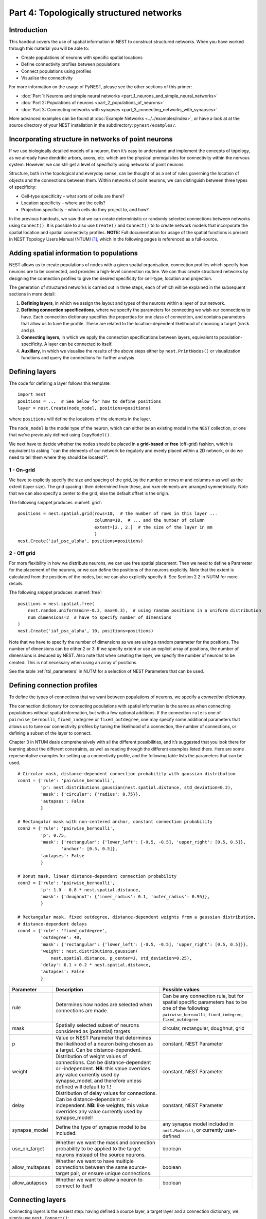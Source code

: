 Part 4: Topologically structured networks
=========================================

Introduction
------------

This handout covers the use of spatial information in NEST to construct
structured networks. When you have worked through this material you will
be able to:

-  Create populations of neurons with specific spatial locations
-  Define connectivity profiles between populations
-  Connect populations using profiles
-  Visualise the connectivity

For more information on the usage of PyNEST, please see the other
sections of this primer:

- :doc:`Part 1: Neurons and simple neural networks <part_1_neurons_and_simple_neural_networks>`
- :doc:`Part 2: Populations of neurons <part_2_populations_of_neurons>`
- :doc:`Part 3: Connecting networks with synapses <part_3_connecting_networks_with_synapses>`

More advanced examples can be found at :doc:`Example
Networks <../../examples/index>`, or
have a look at at the source directory of your NEST installation in the
subdirectory: ``pynest/examples/``.

Incorporating structure in networks of point neurons
----------------------------------------------------

If we use biologically detailed models of a neuron, then it’s easy to
understand and implement the concepts of topology, as we already have
dendritic arbors, axons, etc. which are the physical prerequisites for
connectivity within the nervous system. However, we can still get a
level of specificity using networks of point neurons.

Structure, both in the topological and everyday sense, can be thought of
as a set of rules governing the location of objects and the connections
between them. Within networks of point neurons, we can distinguish
between three types of specificity:

-  Cell-type specificity – what sorts of cells are there?
-  Location specificity – where are the cells?
-  Projection specificity – which cells do they project to, and how?

In the previous handouts, we saw that we can create deterministic or
randomly selected connections between networks using ``Connect()``. It is
possible to also use ``Create()`` and ``Connect()`` to to create network
models that incorporate the spatial location and spatial connectivity
profiles. **NOTE:** Full documentation for usage of the spatial functions
is present in NEST Topology Users Manual (NTUM) [1]_, which in the
following pages is referenced as a full-source.

Adding spatial information to populations
-----------------------------------------

NEST allows us to create populations of nodes with a given spatial
organisation, connection profiles which specify how neurons are to be
connected, and provides a high-level connection routine. We can thus
create structured networks by designing the connection profiles to give
the desired specificity for cell-type, location and projection.

The generation of structured networks is carried out in three steps,
each of which will be explained in the subsequent sections in more
detail:

1. **Defining layers**, in which we assign the layout and types of the
   neurons within a layer of our network.

2. **Defining connection specifications**, where we specify the parameters
   for connecting we wish our connections to have. Each connection
   dictionary specifies the properties for one class of connection, and
   contains parameters that allow us to tune the profile. These are
   related to the location-dependent likelihood of choosing a target
   (``mask`` and ``p``).

3. **Connecting layers**, in which we apply the connection specifications
   between layers, equivalent to population-specificity. A layer can be
   connected to itself.

4. **Auxillary**, in which we visualise the results of the above steps
   either by ``nest.PrintNodes()`` or visualization functions and query
   the connections for further analysis.

Defining layers
---------------

The code for defining a layer follows this template:

::

    import nest
    positions = ...  # See below for how to define positions
    layer = nest.Create(node_model, positions=positions)

where ``positions`` will define the locations of the elements in the
layer.

The ``node_model`` is the model type of the neuron, which can either be an
existing model in the ``NEST`` collection, or one that we’ve previously
defined using ``CopyModel()``.

We next have to decide whether the nodes should be placed in a
**grid-based** or **free** (off-grid) fashion, which is equivalent to
asking \`\`can the elements of our network be regularly and evenly
placed within a 2D network, or do we need to tell them where they should
be located?".


.. _grid:

.. figure:: ../../_static/img/grid.png
   :alt: Example of on-grid,  in which the neurons
   are positioned as grid+jitter.

   Example of on-grid, in which the neurons are
   positioned as grid+jitter.


.. _free:

.. figure:: ../../_static/img/free.png
   :alt: Example of off-grid, in which the neurons
   are positioned as grid+jitter .

   Example of off-grid, in which the neurons are
   positioned as grid+jitter .


1 - On-grid
~~~~~~~~~~~

We have to explicitly specify the size and spacing of the grid, by the
number or rows *m* and columns *n* as well as the extent (layer size).
The grid spacing i then determined from these, and *n*\ x\ *m* elements
are arranged symmetrically. Note that we can also specify a center to
the grid, else the default offset is the origin.

The following snippet produces :numref:`grid`:

::

    positions = nest.spatial.grid(rows=10,  # the number of rows in this layer ...
                                  columns=10,  # ... and the number of column
                                  extent=[2., 2.]  # the size of the layer in mm
                                  )
    nest.Create('iaf_psc_alpha', positions=positions)

2 - Off grid
~~~~~~~~~~~~

For more flexibility in how we distribute neurons, we can use free spatial
placement. Then we need to define a Parameter for the placement of the
neurons, or we can define the positions of the neurons explicitly. Note
that the extent is calculated from the positions of the nodes, but we can
also explicitly specify it. See Section 2.2 in NUTM for more details.

The following snippet produces :numref:`free`:

::

    positions = nest.spatial.free(
        nest.random.uniform(min=-0.3, max=0.3),  # using random positions in a uniform distribution
        num_dimensions=2  # have to specify number of dimensions
    )
    nest.Create('iaf_psc_alpha', 10, positions=positions)

Note that we have to specify the number of dimensions as we are using a
random parameter for the positions. The number of dimensions can be either
2 or 3. If we specify extent or use an explicit array of positions, the
number of dimensions is deduced by NEST. Also note that when creating the
layer, we specify the number of neurons to be created. This is not
necessary when using an array of positions.

See the table :ref:`tbl_parameters` in NUTM for a selection of NEST
Parameters that can be used.

Defining connection profiles
----------------------------

To define the types of connections that we want between populations of
neurons, we specify a *connection dictionary*.

The connection dictionary for connecting populations with spatial
information is the same as when connecting populations without spatial
information, but with a few optional additions. If the connection ``rule``
is one of ``pairwise_bernoulli``, ``fixed_indegree`` or
``fixed_outdegree``, one may specify some additional parameters that
allows us to tune our connectivity profiles by tuning the likelihood of a
connection, the number of connections, or defining a subset of the layer
to connect.

Chapter 3 in NTUM deals comprehensively with all the different
possibilities, and it’s suggested that you look there for learning about
the different constraints, as well as reading through the different
examples listed there. Here are some representative examples for setting
up a connectivity profile, and the following table lists the parameters
that can be used.

.. _cirgauss:

.. figure:: ../../_static/img/sample1_circgauss.png
   :alt: Examples of connectivity for each of the connectivity
   dictionaries mentioned in the following Python code snippet.

   Examples of connectivity for each of the connectivity dictionaries
   mentioned in the following Python code snippet.

.. _rectanchor:

.. figure:: ../../_static/img/sample2_rectanchor.png
   :alt: Examples of connectivity for each of the connectivity
   dictionaries mentioned in the following Python code snippet.

   Examples of connectivity for each of the connectivity dictionaries
   mentioned in the following Python code snippet.

.. _doughnutlinear:

.. figure:: ../../_static/img/sample3_doughnutlinear.png
   :alt: Examples of connectivity for each of the connectivity
   dictionaries mentioned in the following Python code snippet.

   Examples of connectivity for each of the connectivity dictionaries
   mentioned in the following Python code snippet.

.. _gaussweights:

.. figure:: ../../_static/img/sample4_gaussweights.png
   :alt: Examples of connectivity for each of the connectivity
   dictionaries mentioned in the following Python code snippet.

   Examples of connectivity for each of the connectivity dictionaries
   mentioned in the following Python code snippet.


::

    # Circular mask, distance-dependent connection probability with gaussian distribution
    conn1 = {'rule': 'pairwise_bernoulli',
             'p': nest.distributions.gaussian(nest.spatial.distance, std_deviation=0.2),
             'mask': {'circular': {'radius': 0.75}},
             'autapses': False
             }

    # Rectangular mask with non-centered anchor, constant connection probability
    conn2 = {'rule': 'pairwise_bernoulli',
             'p': 0.75,
             'mask': {'rectangular': {'lower_left': [-0.5, -0.5], 'upper_right': [0.5, 0.5]},
                     'anchor': [0.5, 0.5]},
             'autapses': False
             }

    # Donut mask, linear distance-dependent connection probability
    conn3 = {'rule': 'pairwise_bernoulli',
             'p': 1.0 - 0.8 * nest.spatial.distance,
             'mask': {'doughnut': {'inner_radius': 0.1, 'outer_radius': 0.95}},
             }

    # Rectangular mask, fixed outdegree, distance-dependent weights from a gaussian distribution,
    # distance-dependent delays
    conn4 = {'rule': 'fixed_outdegree',
             'outdegree': 40,
             'mask': {'rectangular': {'lower_left': [-0.5, -0.5], 'upper_right': [0.5, 0.5]}},
             'weight': nest.distributions.gaussian(
                 nest.spatial.distance, p_center=J, std_deviation=0.25),
             'delay': 0.1 + 0.2 * nest.spatial.distance,
             'autapses': False
             }

+-------------------------+--------------------------------------------------+---------------------------------------+
| Parameter               | Description                                      | Possible values                       |
|                         |                                                  |                                       |
+=========================+==================================================+=======================================+
| rule                    | Determines how nodes are selected when           | Can be any connection rule, but for   |
|                         | connections are made.                            | spatial specific parameters has to be |
|                         |                                                  | one of the following:                 |
|                         |                                                  | ``pairwise_bernoulli``,               |
|                         |                                                  | ``fixed_indegree``,                   |
|                         |                                                  | ``fixed_outdegree``                   |
+-------------------------+--------------------------------------------------+---------------------------------------+
| mask                    | Spatially selected subset of neurons considered  | circular,                             |
|                         | as (potential) targets                           | rectangular,                          |
|                         |                                                  | doughnut, grid                        |
+-------------------------+--------------------------------------------------+---------------------------------------+
| p                       | Value or NEST Parameter that determines the      | constant,                             |
|                         | likelihood of a neuron being chosen as a target. | NEST Parameter                        |
|                         | Can be distance-dependent.                       |                                       |
+-------------------------+--------------------------------------------------+---------------------------------------+
| weight                  | Distribution of weight values of connections.    | constant,                             |
|                         | Can be distance-dependent or -independent.       | NEST Parameter                        |
|                         | **NB**: this value overrides any value currently |                                       |
|                         | used by synapse\_model, and therefore unless     |                                       |
|                         | defined will default to 1.!                      |                                       |
+-------------------------+--------------------------------------------------+---------------------------------------+
| delay                   | Distribution of delay values for connections.    | constant,                             |
|                         | Can be distance-dependent or -independent.       | NEST Parameter                        |
|                         | **NB**: like weights, this value overrides any   |                                       |
|                         | value currently used by synapse\_model!          |                                       |
+-------------------------+--------------------------------------------------+---------------------------------------+
| synapse_model           | Define the type of synapse model to be included. | any synapse model included in         |
|                         |                                                  | ``nest.Models()``, or currently       |
|                         |                                                  | user-defined                          |
+-------------------------+--------------------------------------------------+---------------------------------------+
| use_on_target           | Whether we want the mask and connection          | boolean                               |
|                         | probability to be applied to the target neurons  |                                       |
|                         | instead of the source neurons.                   |                                       |
+-------------------------+--------------------------------------------------+---------------------------------------+
| allow\_multapses        | Whether we want to have multiple connections     | boolean                               |
|                         | between the same source-target pair, or ensure   |                                       |
|                         | unique connections.                              |                                       |
+-------------------------+--------------------------------------------------+---------------------------------------+
| allow_autapses          | Whether we want to allow a neuron to connect to  | boolean                               |
|                         | itself                                           |                                       |
+-------------------------+--------------------------------------------------+---------------------------------------+

Connecting layers
-----------------

Connecting layers is the easiest step: having defined a source layer, a
target layer and a connection dictionary, we simply use
``nest.Connect()``:

::

    ex_layer = nest.Create('iaf_psc_alpha', positions=nest.spatial.grid(rows=5, columns=4))
    in_layer = nest.Create('iaf_psc_alpha', positions=nest.spatial.grid(rows=4, columns=5))
    conn_dict_ex = {'rule': 'pairwise_bernoulli',
                    'p': 1.0,
                    'mask': {'circular': {'radius': 0.5}}}
    # And now we connect E->I
    nest.Connect(ex_layer, in_layer, conn_dict_ex)

Note that we can use the same dictionary multiple times and connect to the
same layer:

::

    # Extending the code from above ... we add a conndict for inhibitory neurons
    conn_dict_in = {'rule': 'pairwise_bernoulli',
                    'p': 1.0,
                    'mask': {'circular': {'radius': 0.75}},
                    'weight': -4.}
    # And finish connecting the rest of the layers:
    nest.Connect(ex_layer, ex_layer, conn_dict_ex)
    nest.Connect(in_layer, in_layer, conn_dict_in)
    nest.Connect(in_layer, ex_layer, conn_dict_in)

Visualising and querying the network structure
------------------------------------------------

There are two main methods that we can use for checking that our network
was built correctly:

-  ``nest.PrintNodes()``

   which prints the GID ranges and model names of the nodes in the
   network.

-  Create plots using the following functions:

   -  ``nest.PlotLayer()``
   -  ``nest.PlotTargets()``
   -  ``nest.PlotKernel()``

   which allow us to generate the plots used with NUTM and this handout.
   See Section 4.2 of NTUM for more details.

It may also be useful to look at the ``spatial`` property of the
GIDCollection, which describes the layer properties. Other useful
functions that may be of help are listed in NTUM Section 4.1.

References
----------

.. [1] Plesser HE and Enger H.  NEST Topology User Manual,
 https://www.nest-simulator.org/wp-content/uploads/2015/04/Topology_UserManual.pdf
